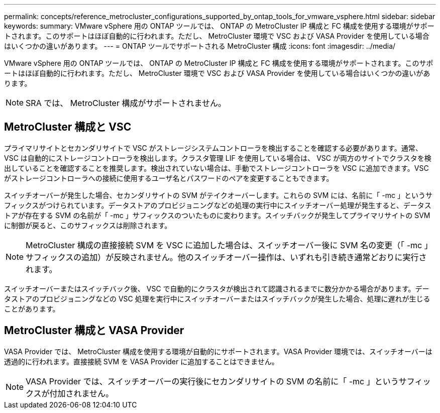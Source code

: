 ---
permalink: concepts/reference_metrocluster_configurations_supported_by_ontap_tools_for_vmware_vsphere.html 
sidebar: sidebar 
keywords:  
summary: VMware vSphere 用の ONTAP ツールでは、 ONTAP の MetroCluster IP 構成と FC 構成を使用する環境がサポートされます。このサポートはほぼ自動的に行われます。ただし、 MetroCluster 環境で VSC および VASA Provider を使用している場合はいくつかの違いがあります。 
---
= ONTAP ツールでサポートされる MetroCluster 構成
:icons: font
:imagesdir: ../media/


[role="lead"]
VMware vSphere 用の ONTAP ツールでは、 ONTAP の MetroCluster IP 構成と FC 構成を使用する環境がサポートされます。このサポートはほぼ自動的に行われます。ただし、 MetroCluster 環境で VSC および VASA Provider を使用している場合はいくつかの違いがあります。


NOTE: SRA では、 MetroCluster 構成がサポートされません。



== MetroCluster 構成と VSC

プライマリサイトとセカンダリサイトで VSC がストレージシステムコントローラを検出することを確認する必要があります。通常、 VSC は自動的にストレージコントローラを検出します。クラスタ管理 LIF を使用している場合は、 VSC が両方のサイトでクラスタを検出していることを確認することを推奨します。検出されていない場合は、手動でストレージコントローラを VSC に追加できます。VSC がストレージコントローラへの接続に使用するユーザ名とパスワードのペアを変更することもできます。

スイッチオーバーが発生した場合、セカンダリサイトの SVM がテイクオーバーします。これらの SVM には、名前に「 -mc 」というサフィックスがつけられています。データストアのプロビジョニングなどの処理の実行中にスイッチオーバー処理が発生すると、データストアが存在する SVM の名前が「 -mc 」サフィックスのついたものに変わります。スイッチバックが発生してプライマリサイトの SVM に制御が戻ると、このサフィックスは削除されます。


NOTE: MetroCluster 構成の直接接続 SVM を VSC に追加した場合は、スイッチオーバー後に SVM 名の変更（「 -mc 」サフィックスの追加）が反映されません。他のスイッチオーバー操作は、いずれも引き続き通常どおりに実行されます。

スイッチオーバーまたはスイッチバック後、 VSC で自動的にクラスタが検出されて認識されるまでに数分かかる場合があります。データストアのプロビジョニングなどの VSC 処理を実行中にスイッチオーバーまたはスイッチバックが発生した場合、処理に遅れが生じることがあります。



== MetroCluster 構成と VASA Provider

VASA Provider では、 MetroCluster 構成を使用する環境が自動的にサポートされます。VASA Provider 環境では、スイッチオーバーは透過的に行われます。直接接続 SVM を VASA Provider に追加することはできません。


NOTE: VASA Provider では、スイッチオーバーの実行後にセカンダリサイトの SVM の名前に「 -mc 」というサフィックスが付加されません。
